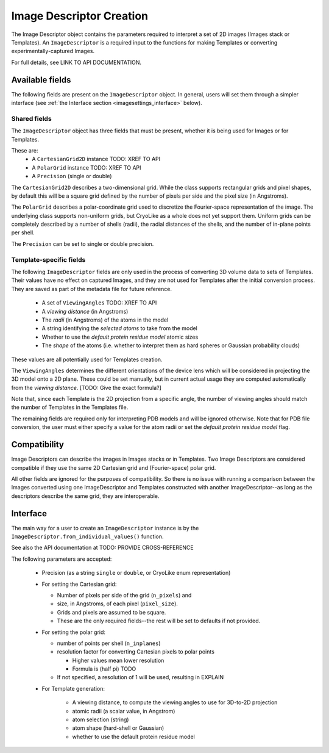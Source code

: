 Image Descriptor Creation
##############################

The Image Descriptor object contains the parameters required
to interpret a set of 2D images (Images stack or Templates). An
``ImageDescriptor`` is a required input to the functions for making
Templates or converting experimentally-captured Images.

For full details, see LINK TO API DOCUMENTATION.

Available fields
============================

The following fields are present on the ``ImageDescriptor`` object.
In general, users will set them through a simpler interface
(see :ref:`the Interface section <imagesettings_interface>` below).

Shared fields
----------------------------

The ``ImageDescriptor`` object has three fields that must
be present, whether it is being used for Images or for Templates.

These are:
 - A ``CartesianGrid2D`` instance TODO: XREF TO API
 - A ``PolarGrid`` instance TODO: XREF TO API
 - A ``Precision`` (single or double)


The ``CartesianGrid2D`` describes a two-dimensional grid.
While the class supports rectangular grids and pixel shapes,
by default this will be a square grid defined by the number
of pixels per side and the pixel size (in Angstroms).

The ``PolarGrid`` describes a polar-coordinate grid used to
discretize the Fourier-space representation of the image.
The underlying class supports non-uniform grids, but
CryoLike as a whole does not yet support them. Uniform grids
can be completely described by a number of shells (radii),
the radial distances of the shells, and the number of in-plane
points per shell.

The ``Precision`` can be set to single or double precision.


Template-specific fields
----------------------------

The following ``ImageDescriptor`` fields are only used in
the process of converting 3D volume data to sets of Templates.
Their values have no effect on captured Images, and they are
not used for Templates after the initial conversion process.
They are saved as part of the metadata file for future reference.

 - A set of ``ViewingAngles`` TODO: XREF TO API
 - A `viewing distance` (in Angstroms)
 - The `radii` (in Angstroms) of the atoms in the model
 - A string identifying the `selected atoms` to take from the model
 - Whether to use the `default protein residue model` atomic sizes
 - The `shape` of the atoms (i.e. whether to interpret them as hard spheres
   or Gaussian probability clouds)

These values are all potentially used for Templates creation.

The ``ViewingAngles`` determines the different orientations of the
device lens which will be considered in projecting the 3D model
onto a 2D plane. These could be set manually, but in current actual
usage they are computed automatically from the
`viewing distance`. [TODO: Give the exact formula?]

Note that, since each Template is the 2D projection from a
specific angle, the number of viewing angles should match the number
of Templates in the Templates file.

The remaining fields are required only for interpreting PDB models
and will be ignored otherwise. Note that for PDB file conversion,
the user must either specify a value for the atom radii or set the
`default protein residue model` flag.


Compatibility
============================

Image Descriptors can describe the images in Images stacks or in
Templates. Two Image Descriptors are considered compatible if they
use the same 2D Cartesian grid and (Fourier-space) polar grid.

All other fields are ignored for the purposes of compatibility.
So there is no issue with running a comparison between the
Images converted using one ImageDescriptor and Templates constructed
with another ImageDescriptor--as long as the descriptors describe
the same grid, they are interoperable.


.. _imagesettings_interface:

Interface
============================

The main way for a user to create an ``ImageDescriptor`` instance
is by the ``ImageDescriptor.from_individual_values()`` function.

See also the API documentation at TODO: PROVIDE CROSS-REFERENCE

The following parameters are accepted:

 - Precision (as a string ``single`` or ``double``, or CryoLike enum representation)
 - For setting the Cartesian grid:

   - Number of pixels per side of the grid (``n_pixels``) and
   - size, in Angstroms, of each pixel (``pixel_size``).
   - Grids and pixels are assumed to be square.
   - These are the only required fields--the rest will be set to defaults if not provided.

 - For setting the polar grid:

   - number of points per shell (``n_inplanes``)
   - resolution factor for converting Cartesian pixels to polar points

     - Higher values mean lower resolution
     - Formula is (half pi) TODO

   - If not specified, a resolution of 1 will be used, resulting in EXPLAIN

 - For Template generation:
  
    - A viewing distance, to compute the viewing angles to use for 3D-to-2D projection
    - atomic radii (a scalar value, in Angstrom)
    - atom selection (string)
    - atom shape (hard-shell or Gaussian)
    - whether to use the default protein residue model
